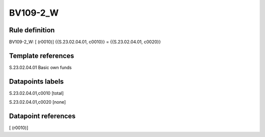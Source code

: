 =========
BV109-2_W
=========

Rule definition
---------------

BV109-2_W: [ (r0010)] {{S.23.02.04.01, c0010}} = {{S.23.02.04.01, c0020}}


Template references
-------------------

S.23.02.04.01 Basic own funds


Datapoints labels
-----------------

S.23.02.04.01,c0010 [total]

S.23.02.04.01,c0020 [none]



Datapoint references
--------------------

[ (r0010)]